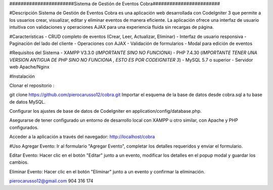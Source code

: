 #######################Sistema de Gestión de Eventos Cobra########################

#Descripción
Sistema de Gestión de Eventos Cobra es una aplicación web desarrollada con CodeIgniter 3 que permite a los usuarios crear, visualizar, editar y eliminar eventos de manera eficiente. La aplicación ofrece una interfaz de usuario intuitiva con validaciones y operaciones AJAX para una experiencia fluida sin recargas de página.

#Características
- CRUD completo de eventos (Crear, Leer, Actualizar, Eliminar)
- Interfaz de usuario responsiva
- Paginación del lado del cliente
- Operaciones con AJAX
- Validación de formularios
- Modal para edición de eventos

#Requisitos del Sistema
- XAMPP V3.3.0 (*IMPORTANTE SINO NO FUNCIONA*)
- PHP 7.4.30 (*IMPORTANTE TENER UNA VERSION ANTIGUA DE PHP SINO NO FUNCIONA , ESTO ES POR CODEIGNITER 3*)
- MySQL 5.7 o superior
- Servidor web Apache/Nginx

#Instalación

Clonar el repositorio :

git clone https://github.com/pierocarusso12/cobra.git
Importar el esquema de la base de datos desde cobra.sql a tu base de datos MySQL.

Configurar los ajustes de base de datos de CodeIgniter en application/config/database.php.

Asegurarse de tener configurado un entorno de desarrollo local con XAMPP u otro similar, con Apache y PHP configurados.

Acceder a la aplicación a través del navegador: http://localhost/cobra


#Uso
Agregar Evento: Ir al formulario "Agregar Evento", completar los detalles requeridos y enviar el formulario.

Editar Evento: Hacer clic en el botón "Editar" junto a un evento, modificar los detalles en el popup modal y guardar los cambios.

Eliminar Evento: Hacer clic en el botón "Eliminar" junto a un evento y confirmar la eliminación.

pierocarusso12@gmail.com
904 316 174
